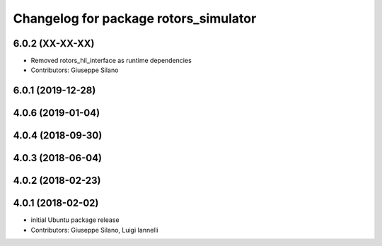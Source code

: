 ^^^^^^^^^^^^^^^^^^^^^^^^^^^^^^^^^^^^^^
Changelog for package rotors_simulator
^^^^^^^^^^^^^^^^^^^^^^^^^^^^^^^^^^^^^^

6.0.2 (XX-XX-XX)
------------------
* Removed rotors_hil_interface as runtime dependencies
* Contributors: Giuseppe Silano

6.0.1 (2019-12-28)
------------------

4.0.6 (2019-01-04)
------------------

4.0.4 (2018-09-30)
------------------

4.0.3 (2018-06-04)
------------------

4.0.2 (2018-02-23)
------------------

4.0.1 (2018-02-02)
------------------
* initial Ubuntu package release
* Contributors: Giuseppe Silano, Luigi Iannelli
